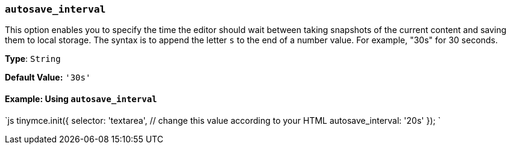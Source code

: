 === `autosave_interval`

This option enables you to specify the time the editor should wait between taking snapshots of the current content and saving them to local storage. The syntax is to append the letter `s` to the end of a number value. For example, "30s" for 30 seconds.

*Type*: `String`

*Default Value:* `'30s'`

==== Example: Using `autosave_interval`

`js
tinymce.init({
  selector: 'textarea',  // change this value according to your HTML
  autosave_interval: '20s'
});
`
